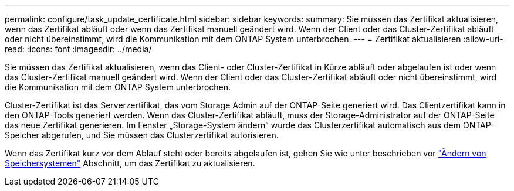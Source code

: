 ---
permalink: configure/task_update_certificate.html 
sidebar: sidebar 
keywords:  
summary: Sie müssen das Zertifikat aktualisieren, wenn das Zertifikat abläuft oder wenn das Zertifikat manuell geändert wird. Wenn der Client oder das Cluster-Zertifikat abläuft oder nicht übereinstimmt, wird die Kommunikation mit dem ONTAP System unterbrochen. 
---
= Zertifikat aktualisieren
:allow-uri-read: 
:icons: font
:imagesdir: ../media/


[role="lead"]
Sie müssen das Zertifikat aktualisieren, wenn das Client- oder Cluster-Zertifikat in Kürze abläuft oder abgelaufen ist oder wenn das Cluster-Zertifikat manuell geändert wird. Wenn der Client oder das Cluster-Zertifikat abläuft oder nicht übereinstimmt, wird die Kommunikation mit dem ONTAP System unterbrochen.

Cluster-Zertifikat ist das Serverzertifikat, das vom Storage Admin auf der ONTAP-Seite generiert wird. Das Clientzertifikat kann in den ONTAP-Tools generiert werden. Wenn das Cluster-Zertifikat abläuft, muss der Storage-Administrator auf der ONTAP-Seite das neue Zertifikat generieren. Im Fenster „Storage-System ändern“ wurde das Clusterzertifikat automatisch aus dem ONTAP-Speicher abgerufen, und Sie müssen das Clusterzertifikat autorisieren.

Wenn das Zertifikat kurz vor dem Ablauf steht oder bereits abgelaufen ist, gehen Sie wie unter beschrieben vor link:../configure/task_modify_storage_system.html["Ändern von Speichersystemen"] Abschnitt, um das Zertifikat zu aktualisieren.
